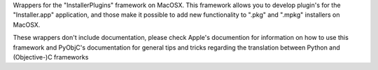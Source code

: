 
Wrappers for the "InstallerPlugins" framework on MacOSX. This framework
allows you to develop plugin's for the "Installer.app" application, and those
make it possible to add new functionality to ".pkg" and ".mpkg" installers
on MacOSX.

These wrappers don't include documentation, please check Apple's documention
for information on how to use this framework and PyObjC's documentation
for general tips and tricks regarding the translation between Python
and (Objective-)C frameworks


